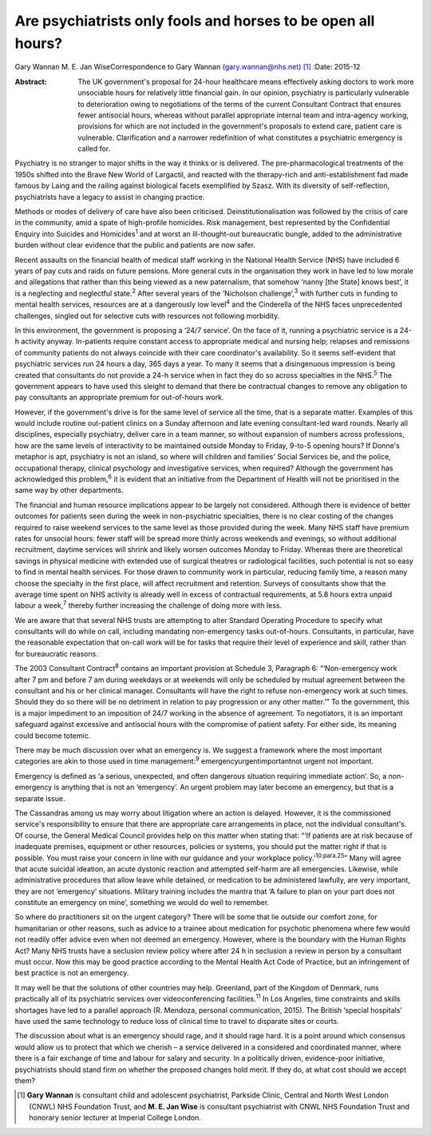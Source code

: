 =============================================================
Are psychiatrists only fools and horses to be open all hours?
=============================================================



Gary Wannan
M. E. Jan WiseCorrespondence to Gary Wannan (gary.wannan@nhs.net)  [1]_
:Date: 2015-12

:Abstract:
   The UK government's proposal for 24-hour healthcare means effectively
   asking doctors to work more unsociable hours for relatively little
   financial gain. In our opinion, psychiatry is particularly vulnerable
   to deterioration owing to negotiations of the terms of the current
   Consultant Contract that ensures fewer antisocial hours, whereas
   without parallel appropriate internal team and intra-agency working,
   provisions for which are not included in the government's proposals
   to extend care, patient care is vulnerable. Clarification and a
   narrower redefinition of what constitutes a psychiatric emergency is
   called for.


.. contents::
   :depth: 3
..

Psychiatry is no stranger to major shifts in the way it thinks or is
delivered. The pre-pharmacological treatments of the 1950s shifted into
the Brave New World of Largactil, and reacted with the therapy-rich and
anti-establishment fad made famous by Laing and the railing against
biological facets exemplified by Szasz. With its diversity of
self-reflection, psychiatrists have a legacy to assist in changing
practice.

Methods or modes of delivery of care have also been criticised.
Deinstitutionalisation was followed by the crisis of care in the
community, amid a spate of high-profile homicides. Risk management, best
represented by the Confidential Enquiry into Suicides and
Homicides\ :sup:`1` and at worst an ill-thought-out bureaucratic bungle,
added to the administrative burden without clear evidence that the
public and patients are now safer.

Recent assaults on the financial health of medical staff working in the
National Health Service (NHS) have included 6 years of pay cuts and
raids on future pensions. More general cuts in the organisation they
work in have led to low morale and allegations that rather than this
being viewed as a new paternalism, that somehow ‘nanny [the State] knows
best’, it is a neglecting and neglectful state.\ :sup:`2` After several
years of the ‘Nicholson challenge’,\ :sup:`3` with further cuts in
funding to mental health services, resources are at a dangerously low
level\ :sup:`4` and the Cinderella of the NHS faces unprecedented
challenges, singled out for selective cuts with resources not following
morbidity.

In this environment, the government is proposing a ‘24/7 service’. On
the face of it, running a psychiatric service is a 24-h activity anyway.
In-patients require constant access to appropriate medical and nursing
help; relapses and remissions of community patients do not always
coincide with their care coordinator's availability. So it seems
self-evident that psychiatric services run 24 hours a day, 365 days a
year. To many it seems that a disingenuous impression is being created
that consultants do not provide a 24-h service when in fact they do so
across specialties in the NHS.\ :sup:`5` The government appears to have
used this sleight to demand that there be contractual changes to remove
any obligation to pay consultants an appropriate premium for
out-of-hours work.

However, if the government's drive is for the same level of service all
the time, that is a separate matter. Examples of this would include
routine out-patient clinics on a Sunday afternoon and late evening
consultant-led ward rounds. Nearly all disciplines, especially
psychiatry, deliver care in a team manner, so without expansion of
numbers across professions, how are the same levels of interactivity to
be maintained outside Monday to Friday, 9-to-5 opening hours? If Donne's
metaphor is apt, psychiatry is not an island, so where will children and
families' Social Services be, and the police, occupational therapy,
clinical psychology and investigative services, when required? Although
the government has acknowledged this problem,\ :sup:`6` it is evident
that an initiative from the Department of Health will not be prioritised
in the same way by other departments.

The financial and human resource implications appear to be largely not
considered. Although there is evidence of better outcomes for patients
seen during the week in non-psychiatric specialties, there is no clear
costing of the changes required to raise weekend services to the same
level as those provided during the week. Many NHS staff have premium
rates for unsocial hours: fewer staff will be spread more thinly across
weekends and evenings, so without additional recruitment, daytime
services will shrink and likely worsen outcomes Monday to Friday.
Whereas there are theoretical savings in physical medicine with extended
use of surgical theatres or radiological facilities, such potential is
not so easy to find in mental health services. For those drawn to
community work in particular, reducing family time, a reason many choose
the specialty in the first place, will affect recruitment and retention.
Surveys of consultants show that the average time spent on NHS activity
is already well in excess of contractual requirements, at 5.8 hours
extra unpaid labour a week,\ :sup:`7` thereby further increasing the
challenge of doing more with less.

We are aware that that several NHS trusts are attempting to alter
Standard Operating Procedure to specify what consultants will do while
on call, including mandating non-emergency tasks out-of-hours.
Consultants, in particular, have the reasonable expectation that on-call
work will be for tasks that require their level of experience and skill,
rather than for bureaucratic reasons.

The 2003 Consultant Contract\ :sup:`8` contains an important provision
at Schedule 3, Paragraph 6: “‘Non-emergency work after 7 pm and before 7
am during weekdays or at weekends will only be scheduled by mutual
agreement between the consultant and his or her clinical manager.
Consultants will have the right to refuse non-emergency work at such
times. Should they do so there will be no detriment in relation to pay
progression or any other matter.’” To the government, this is a major
impediment to an imposition of 24/7 working in the absence of agreement.
To negotiators, it is an important safeguard against excessive and
antisocial hours with the compromise of patient safety. For either side,
its meaning could become totemic.

There may be much discussion over what an emergency is. We suggest a
framework where the most important categories are akin to those used in
time management::sup:`9` emergencyurgentimportantnot urgent not
important.

Emergency is defined as ‘a serious, unexpected, and often dangerous
situation requiring immediate action’. So, a non-emergency is anything
that is not an ‘emergency’. An urgent problem may later become an
emergency, but that is a separate issue.

The Cassandras among us may worry about litigation where an action is
delayed. However, it is the commissioned service's responsibility to
ensure that there are appropriate care arrangements in place, not the
individual consultant's. Of course, the General Medical Council provides
help on this matter when stating that: “‘If patients are at risk because
of inadequate premises, equipment or other resources, policies or
systems, you should put the matter right if that is possible. You must
raise your concern in line with our guidance and your workplace
policy.’\ :sup:`10:para.25`” Many will agree that acute suicidal
ideation, an acute dystonic reaction and attempted self-harm are all
emergencies. Likewise, while administrative procedures that allow leave
while detained, or medication to be administered lawfully, are very
important, they are not ‘emergency’ situations. Military training
includes the mantra that ‘A failure to plan on your part does not
constitute an emergency on mine’, something we would do well to
remember.

So where do practitioners sit on the urgent category? There will be some
that lie outside our comfort zone, for humanitarian or other reasons,
such as advice to a trainee about medication for psychotic phenomena
where few would not readily offer advice even when not deemed an
emergency. However, where is the boundary with the Human Rights Act?
Many NHS trusts have a seclusion review policy where after 24 h in
seclusion a review in person by a consultant must occur. Now this may be
good practice according to the Mental Health Act Code of Practice, but
an infringement of best practice is not an emergency.

It may well be that the solutions of other countries may help.
Greenland, part of the Kingdom of Denmark, runs practically all of its
psychiatric services over videoconferencing facilities.\ :sup:`11` In
Los Angeles, time constraints and skills shortages have led to a
parallel approach (R. Mendoza, personal communication, 2015). The
British ‘special hospitals’ have used the same technology to reduce loss
of clinical time to travel to disparate sites or courts.

The discussion about what is an emergency should rage, and it should
rage hard. It is a point around which consensus would allow us to
protect that which we cherish – a service delivered in a considered and
coordinated manner, where there is a fair exchange of time and labour
for salary and security. In a politically driven, evidence-poor
initiative, psychiatrists should stand firm on whether the proposed
changes hold merit. If they do, at what cost should we accept them?

.. [1]
   **Gary Wannan** is consultant child and adolescent psychiatrist,
   Parkside Clinic, Central and North West London (CNWL) NHS Foundation
   Trust, and **M. E. Jan Wise** is consultant psychiatrist with CNWL
   NHS Foundation Trust and honorary senior lecturer at Imperial College
   London.
